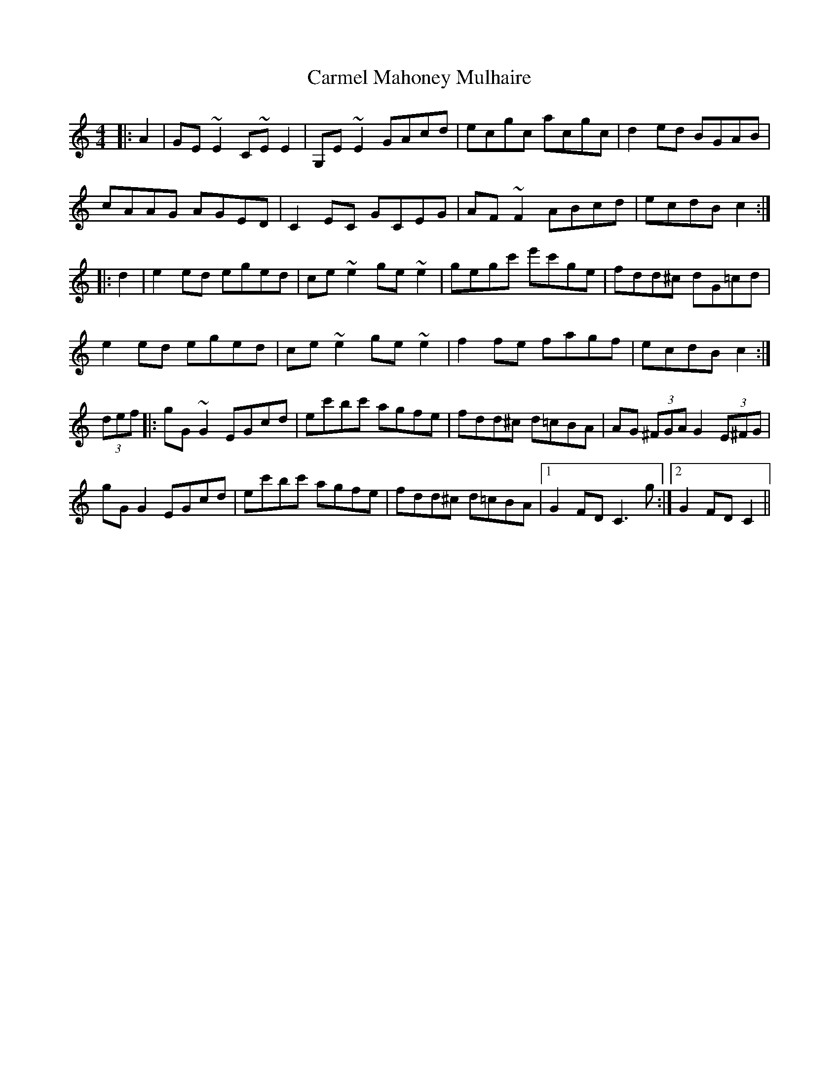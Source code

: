 X: 6226
T: Carmel Mahoney Mulhaire
R: reel
M: 4/4
K: Cmajor
|:A2|GE~E2 C~EE2|G,E~E2 GAcd|ecgc acgc|d2 ed BGAB|
cAAG AGED|C2 EC GCEG|AF~F2 ABcd|ecdB c2:|
|:d2|e2 ed eged|ce~e2 ge~e2|gegc' e'c'ge|fdd^c dG=cd|
e2 ed eged|ce~e2 ge~e2|f2 fe fagf|ecdB c2:|
(3def|:gG~G2 EGcd|ec'bc' agfe|fdd^c d=cBA|AG (3^FGA G2 (3E^FG|
gG G2 EGcd|ec'bc' agfe|fdd^c d=cBA|1 G2 FD C3 g:|2 G2 FD C2||

